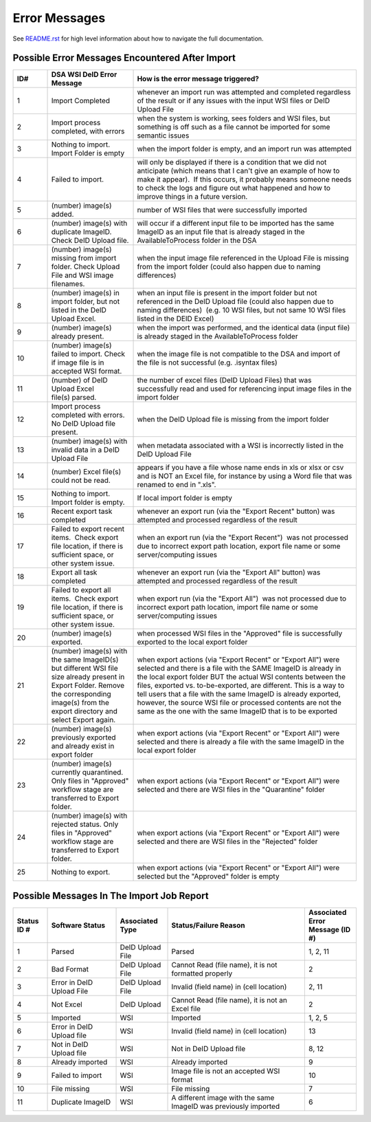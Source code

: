 ==============
Error Messages
==============

See `README.rst <../README.rst>`_ for high level information about how to navigate the full documentation.


Possible Error Messages Encountered After Import
================================================

.. csv-table::
    :header-rows: 1
    :widths: 10, 25, 65

    ID#,DSA WSI DeID Error Message,How is the error message triggered?
    1,Import Completed,whenever an import run was attempted and completed regardless of the result or if any issues with the input WSI files or DeID Upload File
    2,"Import process completed, with errors","when the system is working, sees folders and WSI files, but something is off such as a file cannot be imported for some semantic issues"
    3,Nothing to import. Import Folder is empty,"when the import folder is empty, and an import run was attempted"
    4,Failed to import.,"will only be displayed if there is a condition that we did not anticipate (which means that I can't give an example of how to make it appear).  If this occurs, it probably means someone needs to check the logs and figure out what happened and how to improve things in a future version."
    5,(number) image(s) added.,number of WSI files that were successfully imported
    6,(number) image(s) with duplicate ImageID.  Check DeID Upload file.,will occur if a different input file to be imported has the same ImageID as an input file that is already staged in the AvailableToProcess folder in the DSA
    7,(number) image(s) missing from import folder. Check Upload File and WSI image filenames. ,when the input image file referenced in the Upload File is missing from the import folder (could also happen due to naming differences)
    8,"(number) image(s) in import folder, but not listed in the DeID Upload Excel.    ","when an input file is present in the import folder but not referenced in the DeID Upload file (could also happen due to naming differences)  (e.g. 10 WSI files, but not same 10 WSI files listed in the DEID Excel)"
    9,(number) image(s) already present.,"when the import was performed, and the identical data (input file) is already staged in the AvailableToProcess folder"
    10,(number) image(s) failed to import. Check if image file is in accepted WSI format.  ,when the image file is not compatible to the DSA and import of the file is not successful (e.g. .isyntax files)
    11,(number) of DeID Upload Excel file(s) parsed.,the number of excel files (DeID Upload Files) that was successfully read and used for referencing input image files in the import folder
    12,Import process completed with errors. No DeID Upload file present.,when the DeID Upload file is missing from the import folder
    13,(number) image(s) with invalid data in a DeID Upload File,when metadata associated with a WSI is incorrectly listed in the DeID Upload File
    14,(number) Excel file(s) could not be read.,"appears if you have a file whose name ends in xls or xlsx or csv and is NOT an Excel file, for instance by using a Word file that was renamed to end in "".xls""."
    15,Nothing to import. Import folder is empty.,If local import folder is empty
    16,Recent export task completed,"whenever an export run (via the ""Export Recent"" button) was attempted and processed regardless of the result"
    17,"Failed to export recent items.  Check export file location, if there is sufficient space, or other system issue.","when an export run (via the ""Export Recent"")  was not processed due to incorrect export path location, export file name or some server/computing issues"
    18,Export all task completed,"whenever an export run (via the ""Export All"" button) was attempted and processed regardless of the result"
    19,"Failed to export all items.  Check export file location, if there is sufficient space, or other system issue.","when export run (via the ""Export All"")  was not processed due to incorrect export path location, import file name or some server/computing issues"
    20,(number) image(s) exported.,"when processed WSI files in the ""Approved"" file is successfully exported to the local export folder"
    21,(number) image(s) with the same ImageID(s) but different WSI file size already present in Export Folder. Remove the corresponding image(s) from the export directory and select Export again.,"when export actions (via ""Export Recent"" or ""Export All"") were selected and there is a file with the SAME ImageID is already in the local export folder BUT the actual WSI contents between the files, exported vs. to-be-exported, are different. This is a way to tell users that a file with the same ImageID is already exported, however, the source WSI file or processed contents are not the same as the one with the same ImageID that is to be exported"
    22,(number) image(s) previously exported and already exist in export folder,"when export actions (via ""Export Recent"" or ""Export All"") were selected and there is already a file with the same ImageID in the local export folder"
    23,"(number) image(s) currently quarantined. Only files in ""Approved"" workflow stage are transferred to Export folder.","when export actions (via ""Export Recent"" or ""Export All"") were selected and there are WSI files in the ""Quarantine"" folder"
    24,"(number) image(s) with rejected status. Only files in ""Approved"" workflow stage are transferred to Export folder.","when export actions (via ""Export Recent"" or ""Export All"") were selected and there are WSI files in the ""Rejected"" folder"
    25,Nothing to export.  ,"when export actions (via ""Export Recent"" or ""Export All"") were selected but the ""Approved"" folder is empty"


Possible Messages In The Import Job Report
==========================================

.. csv-table::
    :header-rows: 1
    :widths: 10, 20, 15, 40, 15

    Status ID #,Software Status,Associated Type,Status/Failure Reason,Associated Error Message (ID #)
    1,Parsed,DeID Upload File,Parsed,"1, 2, 11"
    2,Bad Format,DeID Upload File,"Cannot Read (file name), it is not formatted properly",2
    3,Error in DeID Upload File,DeID Upload File,Invalid (field name) in (cell location),"2, 11"
    4,Not Excel,DeID Upload,"Cannot Read (file name), it is not an Excel file",2
    5,Imported,WSI,Imported,"1, 2, 5"
    6,Error in DeID Upload file,WSI,Invalid (field name) in (cell location),13
    7,Not in DeID Upload file,WSI,Not in DeID Upload file,"8, 12"
    8,Already imported,WSI,Already imported,9
    9,Failed to import,WSI,Image file is not an accepted WSI format,10
    10,File missing,WSI,File missing,7
    11,Duplicate ImageID,WSI,A different image with the same ImageID was previously imported,6
